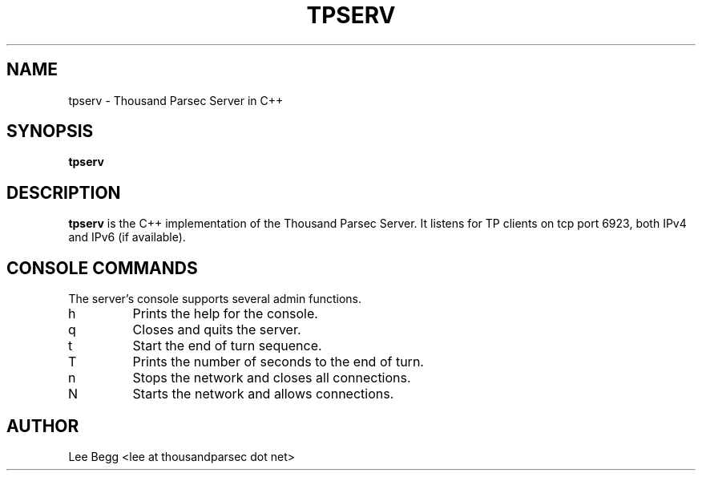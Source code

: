 .TH TPSERV 1 "2004-09-30" "Lee Begg" "Thousand Parsec Server"
.SH NAME 
tpserv \- Thousand Parsec Server in C++
.SH SYNOPSIS
.B tpserv
.SH DESCRIPTION
.B tpserv
is the C++ implementation of the Thousand Parsec Server.  It listens for TP clients on tcp port 6923,
both IPv4 and IPv6 (if available).
.SH "CONSOLE COMMANDS"
The server's console supports several admin functions.
.IP h
Prints the help for the console.
.IP q
Closes and quits the server.
.IP t
Start the end of turn sequence.
.IP T
Prints the number of seconds to the end of turn.
.IP n
Stops the network and closes all connections.
.IP N
Starts the network and allows connections.
.SH AUTHOR
Lee Begg <lee at thousandparsec dot net>